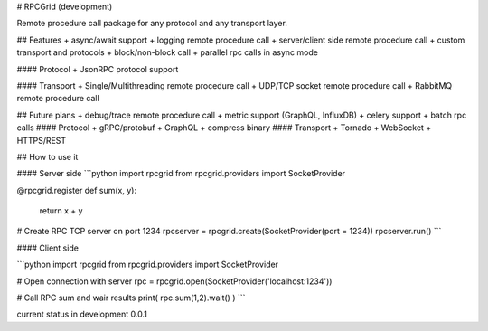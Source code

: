 # RPCGrid (development)

Remote procedure call package for any protocol and any transport layer.

## Features
+ async/await support
+ logging remote procedure call
+ server/client side remote procedure call
+ custom transport and protocols
+ block/non-block call
+ parallel rpc calls in async mode

#### Protocol
+ JsonRPC protocol support


#### Transport
+ Single/Multithreading remote procedure call
+ UDP/TCP socket remote procedure call 
+ RabbitMQ remote procedure call


## Future plans
+ debug/trace remote procedure call
+ metric support (GraphQL, InfluxDB)
+ celery support
+ batch rpc calls
#### Protocol
+ gRPC/protobuf
+ GraphQL
+ compress binary
#### Transport
+ Tornado
+ WebSocket
+ HTTPS/REST

## How to use it

#### Server side
```python
import rpcgrid
from rpcgrid.providers import SocketProvider

@rpcgrid.register
def sum(x, y): 
    return x + y

# Create RPC TCP server on port 1234
rpcserver = rpcgrid.create(SocketProvider(port = 1234))
rpcserver.run()
```


#### Client side

```python
import rpcgrid
from rpcgrid.providers import SocketProvider

# Open connection with server  
rpc = rpcgrid.open(SocketProvider('localhost:1234'))

# Call RPC sum  and wair results 
print( rpc.sum(1,2).wait() )
```

current status in development 0.0.1